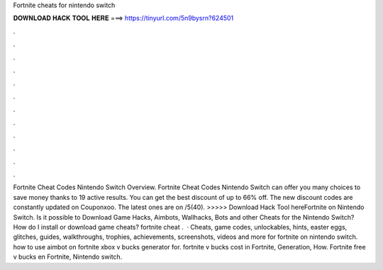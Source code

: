 Fortnite cheats for nintendo switch

𝐃𝐎𝐖𝐍𝐋𝐎𝐀𝐃 𝐇𝐀𝐂𝐊 𝐓𝐎𝐎𝐋 𝐇𝐄𝐑𝐄 ===> https://tinyurl.com/5n9bysrn?624501

.

.

.

.

.

.

.

.

.

.

.

.

Fortnite Cheat Codes Nintendo Switch Overview. Fortnite Cheat Codes Nintendo Switch can offer you many choices to save money thanks to 19 active results. You can get the best discount of up to 66% off. The new discount codes are constantly updated on Couponxoo. The latest ones are on /5(40). >>>>> Download Hack Tool hereFortnite on Nintendo Switch. Is it possible to Download Game Hacks, Aimbots, Wallhacks, Bots and other Cheats for the Nintendo Switch? How do I install or download game cheats? fortnite cheat .  · Cheats, game codes, unlockables, hints, easter eggs, glitches, guides, walkthroughs, trophies, achievements, screenshots, videos and more for fortnite on nintendo switch. how to use aimbot on fortnite xbox v bucks generator for. fortnite v bucks cost in Fortnite, Generation, How. Fortnite free v bucks en Fortnite, Nintendo switch.